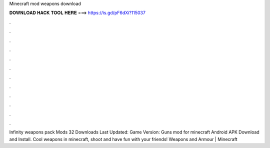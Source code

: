 Minecraft mod weapons download

𝐃𝐎𝐖𝐍𝐋𝐎𝐀𝐃 𝐇𝐀𝐂𝐊 𝐓𝐎𝐎𝐋 𝐇𝐄𝐑𝐄 ===> https://is.gd/pF6dXi?115037

.

.

.

.

.

.

.

.

.

.

.

.

Infinity weapons pack Mods 32 Downloads Last Updated: Game Version:  Guns mod for minecraft Android APK Download and Install. Cool weapons in minecraft, shoot and have fun with your friends! Weapons and Armour | Minecraft 